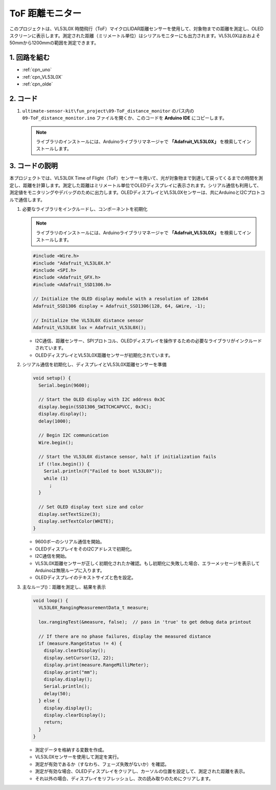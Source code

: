 .. _fun_tof_distance_monitor:

ToF 距離モニター
==========================

.. raw:: html

   <video loop autoplay muted style = "max-width:100%">
      <source src="../_static/video/fun/09-fun_ToF_distance_monitor.mp4"  type="video/mp4">
      ブラウザがビデオタグをサポートしていません。
   </video>

このプロジェクトは、VL53L0X 時間飛行（ToF）マイクロLIDAR距離センサーを使用して、対象物までの距離を測定し、OLEDスクリーンに表示します。測定された距離（ミリメートル単位）はシリアルモニターにも出力されます。VL53L0Xはおおよそ50mmから1200mmの範囲を測定できます。

1. 回路を組む
-----------------------------

.. image:: img/09-fun_ToF_distance_monitor_circuit.png
    :width: 90%

* :ref:`cpn_uno`
* :ref:`cpn_VL53L0X`
* :ref:`cpn_olde`


2. コード
-----------------------------

#. ``ultimate-sensor-kit\fun_project\09-ToF_distance_monitor`` のパス内の ``09-ToF_distance_monitor.ino`` ファイルを開くか、このコードを **Arduino IDE** にコピーします。

   .. note:: 
      ライブラリのインストールには、Arduinoライブラリマネージャで **「Adafruit_VL53L0X」** を検索してインストールします。

   .. raw:: html
       
       <iframe src=https://create.arduino.cc/editor/sunfounder01/8077aa45-8e0c-4c13-9211-b23926b79462/preview?embed style="height:510px;width:100%;margin:10px 0" frameborder=0></iframe>




3. コードの説明
-------------------------

本プロジェクトでは、VL53L0X Time of Flight（ToF）センサーを用いて、光が対象物まで到達して戻ってくるまでの時間を測定し、距離を計算します。測定した距離はミリメートル単位でOLEDディスプレイに表示されます。シリアル通信も利用して、測定値をモニタリングやデバッグのために出力します。OLEDディスプレイとVL53L0Xセンサーは、共にArduinoとI2Cプロトコルで通信します。

#. 必要なライブラリをインクルードし、コンポーネントを初期化

   .. note:: 
      ライブラリのインストールには、Arduinoライブラリマネージャで **「Adafruit_VL53L0X」** を検索してインストールします。

   .. code-block:: arduino

      #include <Wire.h>
      #include "Adafruit_VL53L0X.h"
      #include <SPI.h>
      #include <Adafruit_GFX.h>
      #include <Adafruit_SSD1306.h>
   
      // Initialize the OLED display module with a resolution of 128x64
      Adafruit_SSD1306 display = Adafruit_SSD1306(128, 64, &Wire, -1);
      
      // Initialize the VL53L0X distance sensor
      Adafruit_VL53L0X lox = Adafruit_VL53L0X();
   
   
   - I2C通信、距離センサー、SPIプロトコル、OLEDディスプレイを操作するための必要なライブラリがインクルードされています。
   - OLEDディスプレイとVL53L0X距離センサーが初期化されています。

#. シリアル通信を初期化し、ディスプレイとVL53L0X距離センサーを準備

   .. code-block:: arduino

      void setup() {
        Serial.begin(9600);
      
        // Start the OLED display with I2C address 0x3C
        display.begin(SSD1306_SWITCHCAPVCC, 0x3C);
        display.display();
        delay(1000);
      
        // Begin I2C communication
        Wire.begin();
   
        // Start the VL53L0X distance sensor, halt if initialization fails
        if (!lox.begin()) {
          Serial.println(F("Failed to boot VL53L0X"));
          while (1)
            ;
        }
      
        // Set OLED display text size and color
        display.setTextSize(3);
        display.setTextColor(WHITE);
      }
   
   
   - 9600ボーのシリアル通信を開始。
   - OLEDディスプレイをそのI2Cアドレスで初期化。
   - I2C通信を開始。
   - VL53L0X距離センサーが正しく初期化されたか確認。もし初期化に失敗した場合、エラーメッセージを表示してArduinoは無限ループに入ります。
   - OLEDディスプレイのテキストサイズと色を設定。

#. 主なループ()：距離を測定し、結果を表示

   .. code-block:: arduino

      void loop() {
        VL53L0X_RangingMeasurementData_t measure;
      
        lox.rangingTest(&measure, false);  // pass in 'true' to get debug data printout
      
        // If there are no phase failures, display the measured distance
        if (measure.RangeStatus != 4) {
          display.clearDisplay();
          display.setCursor(12, 22);
          display.print(measure.RangeMilliMeter);
          display.print("mm");
          display.display();
          Serial.println();
          delay(50);
        } else {
          display.display();
          display.clearDisplay();
          return;
        }
      }
   
   
   - 測定データを格納する変数を作成。
   - VL53L0Xセンサーを使用して測定を実行。
   - 測定が有効であるか（すなわち、フェーズ失敗がないか）を確認。
   - 測定が有効な場合、OLEDディスプレイをクリアし、カーソルの位置を設定して、測定された距離を表示。
   - それ以外の場合、ディスプレイをリフレッシュし、次の読み取りのためにクリアします。
